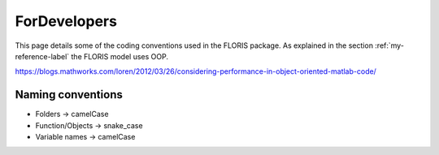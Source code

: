 ForDevelopers
===============

This page details some of the coding conventions used in the FLORIS package. As explained in the section :ref:`my-reference-label` the FLORIS model uses OOP.

https://blogs.mathworks.com/loren/2012/03/26/considering-performance-in-object-oriented-matlab-code/

Naming conventions
------------------

- Folders -> camelCase
- Function/Objects -> snake_case
- Variable names -> camelCase